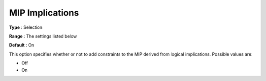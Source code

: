 .. _KNITRO_MIP_-_MIP_Implications:


MIP Implications
================



**Type** :	Selection	

**Range** :	The settings listed below	

**Default** :	On	



This option specifies whether or not to add constraints to the MIP derived from logical implications. Possible values are:



*	Off
*	On



